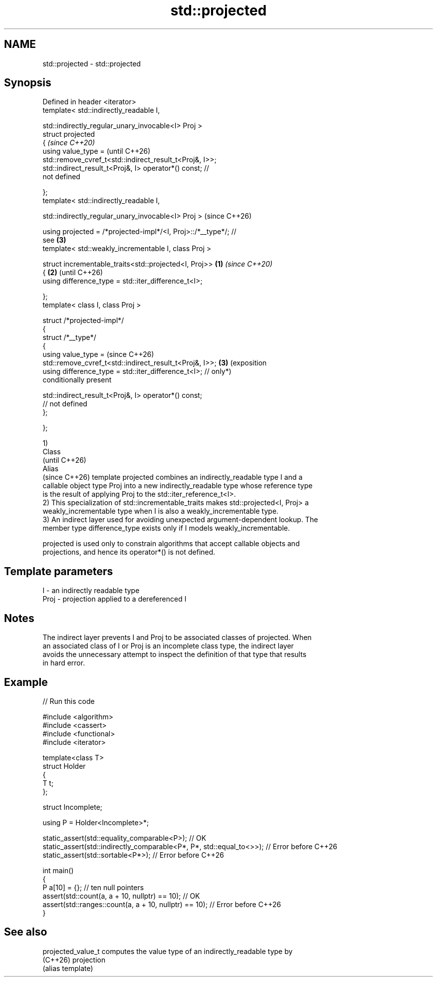 .TH std::projected 3 "2024.06.10" "http://cppreference.com" "C++ Standard Libary"
.SH NAME
std::projected \- std::projected

.SH Synopsis
   Defined in header <iterator>
   template< std::indirectly_readable I,

             std::indirectly_regular_unary_invocable<I> Proj >
   struct projected
   {                                                                     \fI(since C++20)\fP
       using value_type =                                                (until C++26)
   std::remove_cvref_t<std::indirect_result_t<Proj&, I>>;
       std::indirect_result_t<Proj&, I> operator*() const; //
   not defined

   };
   template< std::indirectly_readable I,

             std::indirectly_regular_unary_invocable<I> Proj >           (since C++26)

   using projected = /*projected-impl*/<I, Proj>::/*__type*/; //
   see \fB(3)\fP
   template< std::weakly_incrementable I, class Proj >

   struct incrementable_traits<std::projected<I, Proj>>          \fB(1)\fP     \fI(since C++20)\fP
   {                                                                 \fB(2)\fP (until C++26)
       using difference_type = std::iter_difference_t<I>;

   };
   template< class I, class Proj >

   struct /*projected-impl*/
   {
       struct /*__type*/
       {
           using value_type =                                            (since C++26)
   std::remove_cvref_t<std::indirect_result_t<Proj&, I>>;            \fB(3)\fP (exposition
           using difference_type = std::iter_difference_t<I>; //         only*)
   conditionally present

           std::indirect_result_t<Proj&, I> operator*() const;
   // not defined
       };

   };

   1)
   Class
   (until C++26)
   Alias
   (since C++26) template projected combines an indirectly_readable type I and a
   callable object type Proj into a new indirectly_readable type whose reference type
   is the result of applying Proj to the std::iter_reference_t<I>.
   2) This specialization of std::incrementable_traits makes std::projected<I, Proj> a
   weakly_incrementable type when I is also a weakly_incrementable type.
   3) An indirect layer used for avoiding unexpected argument-dependent lookup. The
   member type difference_type exists only if I models weakly_incrementable.

   projected is used only to constrain algorithms that accept callable objects and
   projections, and hence its operator*() is not defined.

.SH Template parameters

   I    - an indirectly readable type
   Proj - projection applied to a dereferenced I

.SH Notes

   The indirect layer prevents I and Proj to be associated classes of projected. When
   an associated class of I or Proj is an incomplete class type, the indirect layer
   avoids the unnecessary attempt to inspect the definition of that type that results
   in hard error.

.SH Example


// Run this code

 #include <algorithm>
 #include <cassert>
 #include <functional>
 #include <iterator>

 template<class T>
 struct Holder
 {
     T t;
 };

 struct Incomplete;

 using P = Holder<Incomplete>*;

 static_assert(std::equality_comparable<P>); // OK
 static_assert(std::indirectly_comparable<P*, P*, std::equal_to<>>); // Error before C++26
 static_assert(std::sortable<P*>); // Error before C++26

 int main()
 {
     P a[10] = {}; // ten null pointers
     assert(std::count(a, a + 10, nullptr) == 10); // OK
     assert(std::ranges::count(a, a + 10, nullptr) == 10); // Error before C++26
 }

.SH See also

   projected_value_t computes the value type of an indirectly_readable type by
   (C++26)           projection
                     (alias template)
